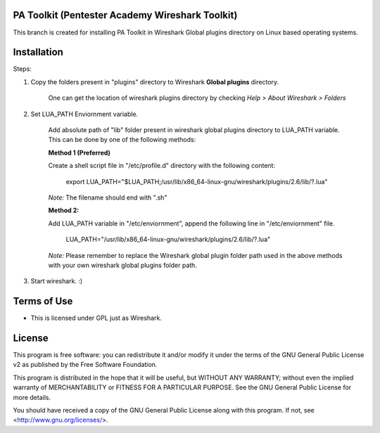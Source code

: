 .. image:: https://user-images.githubusercontent.com/743886/43845704-6dbd2558-9ae1-11e8-9f77-239210fe7b6a.png

#########################################################################
PA Toolkit (Pentester Academy Wireshark Toolkit)
#########################################################################

This branch is created for installing PA Toolkit in Wireshark Global plugins directory on Linux based operating systems.

############
Installation
############

Steps:

1. Copy the folders present in "plugins" directory to Wireshark **Global plugins** directory.  

    One can get the location of wireshark plugins directory by checking *Help > About Wireshark > Folders*

2. Set LUA_PATH Enviornment variable.

    Add absolute path of "lib" folder present in wireshark global plugins directory to LUA_PATH variable. This can be done by one of the following methods:

    **Method 1 (Preferred)**
    
    Create a shell script file in "/etc/profile.d" directory with the following content:
 
        export LUA_PATH="$LUA_PATH;/usr/lib/x86_64-linux-gnu/wireshark/plugins/2.6/lib/?.lua"

    *Note:* The filename should end with ".sh"

    **Method 2:** 

    Add LUA_PATH variable in "/etc/enviornment", append the following line in "/etc/enviornment" file.

        LUA_PATH="/usr/lib/x86_64-linux-gnu/wireshark/plugins/2.6/lib/?.lua"


    *Note:* Please remember to replace the Wireshark global plugin folder path used in the above methods with your own wireshark global plugins folder path.


3. Start wireshark. :) 


#############
Terms of Use
#############

- This is licensed under GPL just as Wireshark.

########
License
########

This program is free software: you can redistribute it and/or modify
it under the terms of the GNU General Public License v2 as published by
the Free Software Foundation.

This program is distributed in the hope that it will be useful,
but WITHOUT ANY WARRANTY; without even the implied warranty of
MERCHANTABILITY or FITNESS FOR A PARTICULAR PURPOSE.  See the
GNU General Public License for more details.

You should have received a copy of the GNU General Public License
along with this program.  If not, see <http://www.gnu.org/licenses/>.
